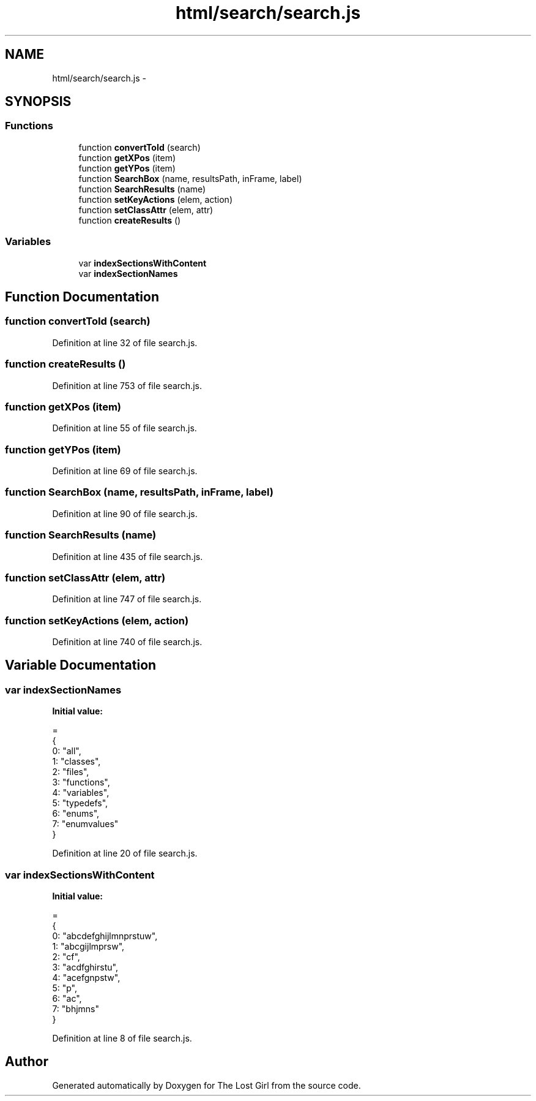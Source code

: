 .TH "html/search/search.js" 3 "Wed Oct 8 2014" "Version 0.0.8 prealpha" "The Lost Girl" \" -*- nroff -*-
.ad l
.nh
.SH NAME
html/search/search.js \- 
.SH SYNOPSIS
.br
.PP
.SS "Functions"

.in +1c
.ti -1c
.RI "function \fBconvertToId\fP (search)"
.br
.ti -1c
.RI "function \fBgetXPos\fP (item)"
.br
.ti -1c
.RI "function \fBgetYPos\fP (item)"
.br
.ti -1c
.RI "function \fBSearchBox\fP (name, resultsPath, inFrame, label)"
.br
.ti -1c
.RI "function \fBSearchResults\fP (name)"
.br
.ti -1c
.RI "function \fBsetKeyActions\fP (elem, action)"
.br
.ti -1c
.RI "function \fBsetClassAttr\fP (elem, attr)"
.br
.ti -1c
.RI "function \fBcreateResults\fP ()"
.br
.in -1c
.SS "Variables"

.in +1c
.ti -1c
.RI "var \fBindexSectionsWithContent\fP"
.br
.ti -1c
.RI "var \fBindexSectionNames\fP"
.br
.in -1c
.SH "Function Documentation"
.PP 
.SS "function convertToId (search)"

.PP
Definition at line 32 of file search\&.js\&.
.SS "function createResults ()"

.PP
Definition at line 753 of file search\&.js\&.
.SS "function getXPos (item)"

.PP
Definition at line 55 of file search\&.js\&.
.SS "function getYPos (item)"

.PP
Definition at line 69 of file search\&.js\&.
.SS "function SearchBox (name, resultsPath, inFrame, label)"

.PP
Definition at line 90 of file search\&.js\&.
.SS "function SearchResults (name)"

.PP
Definition at line 435 of file search\&.js\&.
.SS "function setClassAttr (elem, attr)"

.PP
Definition at line 747 of file search\&.js\&.
.SS "function setKeyActions (elem, action)"

.PP
Definition at line 740 of file search\&.js\&.
.SH "Variable Documentation"
.PP 
.SS "var indexSectionNames"
\fBInitial value:\fP
.PP
.nf
=
{
  0: "all",
  1: "classes",
  2: "files",
  3: "functions",
  4: "variables",
  5: "typedefs",
  6: "enums",
  7: "enumvalues"
}
.fi
.PP
Definition at line 20 of file search\&.js\&.
.SS "var indexSectionsWithContent"
\fBInitial value:\fP
.PP
.nf
=
{
  0: "abcdefghijlmnprstuw",
  1: "abcgijlmprsw",
  2: "cf",
  3: "acdfghirstu",
  4: "acefgnpstw",
  5: "p",
  6: "ac",
  7: "bhjmns"
}
.fi
.PP
Definition at line 8 of file search\&.js\&.
.SH "Author"
.PP 
Generated automatically by Doxygen for The Lost Girl from the source code\&.
